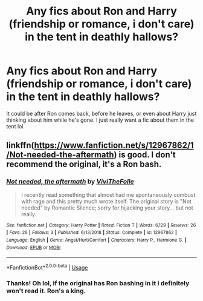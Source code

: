 #+TITLE: Any fics about Ron and Harry (friendship or romance, i don't care) in the tent in deathly hallows?

* Any fics about Ron and Harry (friendship or romance, i don't care) in the tent in deathly hallows?
:PROPERTIES:
:Author: sassypotter222
:Score: 10
:DateUnix: 1585923021.0
:DateShort: 2020-Apr-03
:FlairText: Request
:END:
It could be after Ron comes back, before he leaves, or even about Harry just thinking about him while he's gone. I just really want a fic about them in the tent lol.


** linkffn([[https://www.fanfiction.net/s/12967862/1/Not-needed-the-aftermath]]) is good. I don't recommend the original, it's a Ron bash.
:PROPERTIES:
:Author: YOB1997
:Score: 1
:DateUnix: 1586082411.0
:DateShort: 2020-Apr-05
:END:

*** [[https://www.fanfiction.net/s/12967862/1/][*/Not needed, the aftermath/*]] by [[https://www.fanfiction.net/u/7400413/ViviTheFolle][/ViviTheFolle/]]

#+begin_quote
  I recently read something that almost had me spontaneously combust with rage and this pretty much wrote itself. The original story is "Not needed" by Romantic Silence; sorry for hijacking your story... but not really.
#+end_quote

^{/Site/:} ^{fanfiction.net} ^{*|*} ^{/Category/:} ^{Harry} ^{Potter} ^{*|*} ^{/Rated/:} ^{Fiction} ^{T} ^{*|*} ^{/Words/:} ^{6,129} ^{*|*} ^{/Reviews/:} ^{26} ^{*|*} ^{/Favs/:} ^{26} ^{*|*} ^{/Follows/:} ^{3} ^{*|*} ^{/Published/:} ^{6/13/2018} ^{*|*} ^{/Status/:} ^{Complete} ^{*|*} ^{/id/:} ^{12967862} ^{*|*} ^{/Language/:} ^{English} ^{*|*} ^{/Genre/:} ^{Angst/Hurt/Comfort} ^{*|*} ^{/Characters/:} ^{Harry} ^{P.,} ^{Hermione} ^{G.} ^{*|*} ^{/Download/:} ^{[[http://www.ff2ebook.com/old/ffn-bot/index.php?id=12967862&source=ff&filetype=epub][EPUB]]} ^{or} ^{[[http://www.ff2ebook.com/old/ffn-bot/index.php?id=12967862&source=ff&filetype=mobi][MOBI]]}

--------------

*FanfictionBot*^{2.0.0-beta} | [[https://github.com/tusing/reddit-ffn-bot/wiki/Usage][Usage]]
:PROPERTIES:
:Author: FanfictionBot
:Score: 1
:DateUnix: 1586082421.0
:DateShort: 2020-Apr-05
:END:


*** Thanks! Oh lol, if the original has Ron bashing in it i definitely won't read it. Ron's a king.
:PROPERTIES:
:Author: sassypotter222
:Score: 1
:DateUnix: 1586082434.0
:DateShort: 2020-Apr-05
:END:
